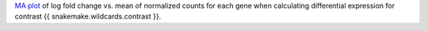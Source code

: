`MA plot <https://en.wikipedia.org/wiki/MA_plot>`_ of log fold change vs. mean of normalized counts for each gene when calculating differential expression for contrast {{ snakemake.wildcards.contrast }}.

